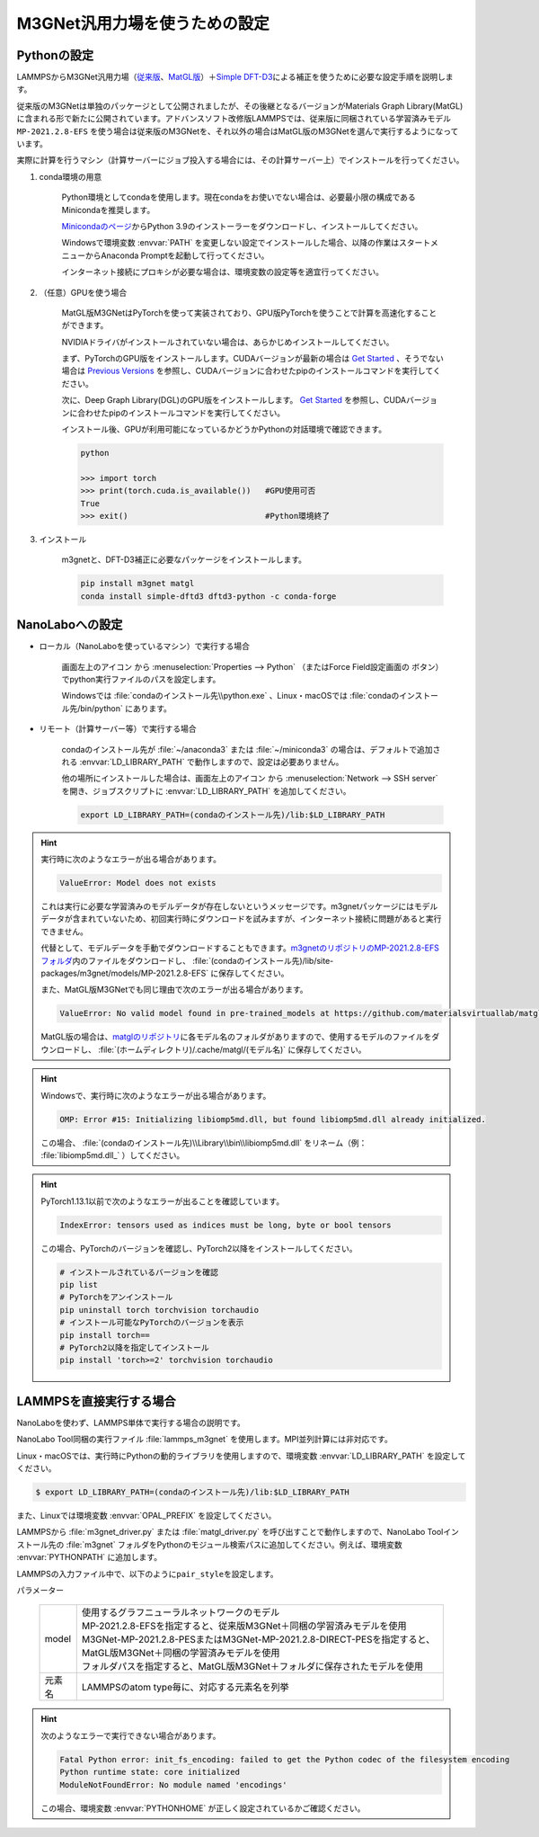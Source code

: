 .. _m3gnet:

===========================================================
M3GNet汎用力場を使うための設定
===========================================================

.. _m3gnetpython:

Pythonの設定
===============

LAMMPSからM3GNet汎用力場（\ `従来版 <https://github.com/materialsvirtuallab/m3gnet>`_\ 、\ `MatGL版 <https://github.com/materialsvirtuallab/matgl>`_\ ）＋\ `Simple DFT-D3 <https://dftd3.readthedocs.io/en/latest/>`_\ による補正を使うために必要な設定手順を説明します。

従来版のM3GNetは単独のパッケージとして公開されましたが、その後継となるバージョンがMaterials Graph Library(MatGL)に含まれる形で新たに公開されています。アドバンスソフト改修版LAMMPSでは、従来版に同梱されている学習済みモデル ``MP-2021.2.8-EFS`` を使う場合は従来版のM3GNetを、それ以外の場合はMatGL版のM3GNetを選んで実行するようになっています。

実際に計算を行うマシン（計算サーバーにジョブ投入する場合には、その計算サーバー上）でインストールを行ってください。

#. conda環境の用意

     Python環境としてcondaを使用します。現在condaをお使いでない場合は、必要最小限の構成であるMinicondaを推奨します。

     `Minicondaのページ <https://docs.conda.io/en/latest/miniconda.html>`_\ からPython 3.9のインストーラーをダウンロードし、インストールしてください。

     Windowsで環境変数 :envvar:`PATH` を変更しない設定でインストールした場合、以降の作業はスタートメニューからAnaconda Promptを起動して行ってください。

     インターネット接続にプロキシが必要な場合は、環境変数の設定等を適宜行ってください。

     .. code-block:: console
      :caption: Windows・認証なしの例

      set HTTP_PROXY=http://host:port
      set HTTPS_PROXY=http://host:port

     .. code-block:: console
      :caption: Linux・認証ありの例

      export HTTP_PROXY=http://user:pass@host:port
      export HTTPS_PROXY=http://user:pass@host:port

#. （任意）GPUを使う場合

     MatGL版M3GNetはPyTorchを使って実装されており、GPU版PyTorchを使うことで計算を高速化することができます。

     NVIDIAドライバがインストールされていない場合は、あらかじめインストールしてください。

     まず、PyTorchのGPU版をインストールします。CUDAバージョンが最新の場合は `Get Started <https://pytorch.org/get-started>`__ 、そうでない場合は `Previous Versions <https://pytorch.org/get-started/previous-versions/>`_ を参照し、CUDAバージョンに合わせたpipのインストールコマンドを実行してください。

     次に、Deep Graph Library(DGL)のGPU版をインストールします。 `Get Started <https://www.dgl.ai/pages/start.html>`__ を参照し、CUDAバージョンに合わせたpipのインストールコマンドを実行してください。

     インストール後、GPUが利用可能になっているかどうかPythonの対話環境で確認できます。

     .. code-block:: python

      python

      >>> import torch
      >>> print(torch.cuda.is_available())   #GPU使用可否
      True
      >>> exit()                             #Python環境終了

#. インストール

     m3gnetと、DFT-D3補正に必要なパッケージをインストールします。

     .. code-block:: console

         pip install m3gnet matgl
         conda install simple-dftd3 dftd3-python -c conda-forge

.. _m3gnetnanolabo:

NanoLaboへの設定
====================

- ローカル（NanoLaboを使っているマシン）で実行する場合

      画面左上のアイコン |mainmenuicon| から :menuselection:`Properties --> Python` （またはForce Field設定画面の |gearicon| ボタン）でpython実行ファイルのパスを設定します。

      Windowsでは :file:`condaのインストール先\\python.exe` 、Linux・macOSでは :file:`condaのインストール先/bin/python` にあります。

- リモート（計算サーバー等）で実行する場合

     condaのインストール先が :file:`~/anaconda3` または :file:`~/miniconda3` の場合は、デフォルトで追加される :envvar:`LD_LIBRARY_PATH` で動作しますので、設定は必要ありません。

     他の場所にインストールした場合は、画面左上のアイコン |mainmenuicon| から :menuselection:`Network --> SSH server` を開き、ジョブスクリプトに :envvar:`LD_LIBRARY_PATH` を追加してください。

     .. code-block:: console

         export LD_LIBRARY_PATH=(condaのインストール先)/lib:$LD_LIBRARY_PATH

.. |mainmenuicon| image:: /img/mainmenuicon.png
.. |gearicon| image:: /img/gear.png

.. hint::

 実行時に次のようなエラーが出る場合があります。

 .. code-block:: none
 
  ValueError: Model does not exists

 これは実行に必要な学習済みのモデルデータが存在しないというメッセージです。m3gnetパッケージにはモデルデータが含まれていないため、初回実行時にダウンロードを試みますが、インターネット接続に問題があると実行できません。

 代替として、モデルデータを手動でダウンロードすることもできます。\ `m3gnetのリポジトリのMP-2021.2.8-EFSフォルダ <https://github.com/materialsvirtuallab/m3gnet/tree/main/pretrained/MP-2021.2.8-EFS>`_\ 内のファイルをダウンロードし、 :file:`(condaのインストール先)/lib/site-packages/m3gnet/models/MP-2021.2.8-EFS` に保存してください。

 また、MatGL版M3GNetでも同じ理由で次のエラーが出る場合があります。

 .. code-block:: none

  ValueError: No valid model found in pre-trained_models at https://github.com/materialsvirtuallab/matgl/raw/main/pretrained_models/.

 MatGL版の場合は、\ `matglのリポジトリ <https://github.com/materialsvirtuallab/matgl/tree/main/pretrained_models>`_\ に各モデル名のフォルダがありますので、使用するモデルのファイルをダウンロードし、 :file:`(ホームディレクトリ)/.cache/matgl/(モデル名)` に保存してください。

.. hint::

 Windowsで、実行時に次のようなエラーが出る場合があります。

 .. code-block:: none
 
  OMP: Error #15: Initializing libiomp5md.dll, but found libiomp5md.dll already initialized.

 この場合、 :file:`(condaのインストール先)\\Library\\bin\\libiomp5md.dll` をリネーム（例： :file:`libiomp5md.dll_` ）してください。

.. hint::

 PyTorch1.13.1以前で次のようなエラーが出ることを確認しています。

 .. code-block:: none
 
  IndexError: tensors used as indices must be long, byte or bool tensors

 この場合、PyTorchのバージョンを確認し、PyTorch2以降をインストールしてください。

 .. code-block:: console

  # インストールされているバージョンを確認
  pip list
  # PyTorchをアンインストール
  pip uninstall torch torchvision torchaudio
  # インストール可能なPyTorchのバージョンを表示
  pip install torch==
  # PyTorch2以降を指定してインストール
  pip install 'torch>=2' torchvision torchaudio

.. _m3gnetlammps:

LAMMPSを直接実行する場合
===========================

NanoLaboを使わず、LAMMPS単体で実行する場合の説明です。

NanoLabo Tool同梱の実行ファイル :file:`lammps_m3gnet` を使用します。MPI並列計算には非対応です。

Linux・macOSでは、実行時にPythonの動的ライブラリを使用しますので、環境変数 :envvar:`LD_LIBRARY_PATH` を設定してください。

.. code-block:: console

 $ export LD_LIBRARY_PATH=(condaのインストール先)/lib:$LD_LIBRARY_PATH

また、Linuxでは環境変数 :envvar:`OPAL_PREFIX` を設定してください。

.. code-block:: console
 :caption: デフォルトの場所にインストールした場合の例

 $ export OPAL_PREFIX=/opt/AdvanceSoft/NanoLabo/exec.LINUX/mpi

LAMMPSから :file:`m3gnet_driver.py` または :file:`matgl_driver.py` を呼び出すことで動作しますので、NanoLabo Toolインストール先の :file:`m3gnet` フォルダをPythonのモジュール検索パスに追加してください。例えば、環境変数 :envvar:`PYTHONPATH` に追加します。

.. code-block:: console
 :caption: Linuxの例

 $ export PYTHONPATH=(NanoLabo Toolのインストール先)/m3gnet:$PYTHONPATH

LAMMPSの入力ファイル中で、以下のように\ ``pair_style``\ を設定します。

.. code-block:: none
 :caption: M3GNet

 pair_style m3gnet
 pair_coeff * * <model> <元素名1 元素名2 ...>

.. code-block:: none
 :caption: M3GNet + DFT-D3による補正

 pair_style m3gnet/d3
 pair_coeff * * <model> <元素名1 元素名2 ...>

パラメーター

 .. table::
  :widths: auto

  +--------------------+---------------------------------------------------------------------------------------------------------------------+
  | model              || 使用するグラフニューラルネットワークのモデル                                                                       |
  |                    || MP-2021.2.8-EFSを指定すると、従来版M3GNet＋同梱の学習済みモデルを使用                                              |
  |                    || M3GNet-MP-2021.2.8-PESまたはM3GNet-MP-2021.2.8-DIRECT-PESを指定すると、MatGL版M3GNet＋同梱の学習済みモデルを使用   |
  |                    || フォルダパスを指定すると、MatGL版M3GNet＋フォルダに保存されたモデルを使用                                          |
  +--------------------+---------------------------------------------------------------------------------------------------------------------+
  | 元素名             | LAMMPSのatom type毎に、対応する元素名を列挙                                                                         |
  +--------------------+---------------------------------------------------------------------------------------------------------------------+

.. hint::

 次のようなエラーで実行できない場合があります。

 .. code-block:: none

  Fatal Python error: init_fs_encoding: failed to get the Python codec of the filesystem encoding
  Python runtime state: core initialized
  ModuleNotFoundError: No module named 'encodings'

 この場合、環境変数 :envvar:`PYTHONHOME` が正しく設定されているかご確認ください。

 .. code-block:: console
  :caption: Windowsの例

  set PYTHONHOME=(condaのインストール先)
